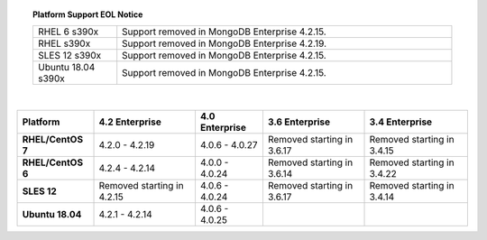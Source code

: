.. topic:: Platform Support EOL Notice

   .. list-table::
      :widths: 20 80
      :class: border-table

      * - RHEL 6 s390x
        - Support removed in MongoDB Enterprise 4.2.15.

      * - RHEL  s390x
        - Support removed in MongoDB Enterprise 4.2.19.

      * - SLES 12 s390x
        - Support removed in MongoDB Enterprise 4.2.15.

      * - Ubuntu 18.04 s390x
        - Support removed in MongoDB Enterprise 4.2.15.

   |

.. list-table::
   :header-rows: 1
   :stub-columns: 1
   :class: compatibility

   * - Platform
     - 4.2 Enterprise
     - 4.0 Enterprise
     - 3.6 Enterprise
     - 3.4 Enterprise

   * - RHEL/CentOS 7
     - 4.2.0 - 4.2.19
     - 4.0.6 - 4.0.27
     - Removed starting in 3.6.17
     - Removed starting in 3.4.15

   * - RHEL/CentOS 6
     - 4.2.4 - 4.2.14
     - 4.0.0 - 4.0.24
     - Removed starting in 3.6.14
     - Removed starting in 3.4.22

   * - SLES 12
     - Removed starting in 4.2.15
     - 4.0.6 - 4.0.24
     - Removed starting in 3.6.17
     - Removed starting in 3.4.14

   * - Ubuntu 18.04
     - 4.2.1 - 4.2.14
     - 4.0.6 - 4.0.25
     -
     - 

